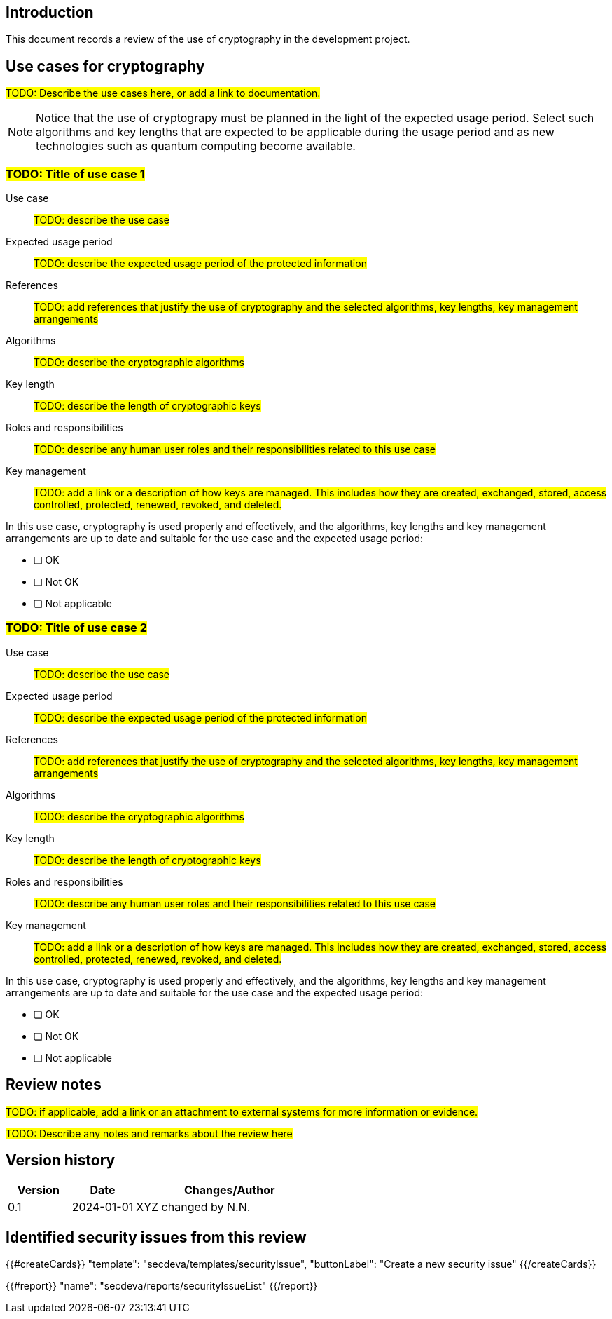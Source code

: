 == Introduction

This document records a review of the use of cryptography in the development project.

== Use cases for cryptography

#TODO: Describe the use cases here, or add a link to documentation.#

NOTE: Notice that the use of cryptograpy must be planned in the light of the expected usage period. Select such algorithms and key lengths that are expected to be applicable during the usage period and as new technologies such as quantum computing become available.

=== #TODO: Title of use case 1#

Use case:: #TODO: describe the use case#
Expected usage period:: #TODO: describe the expected usage period of the protected information#
References:: #TODO: add references that justify the use of cryptography and the selected algorithms, key lengths, key management arrangements#
Algorithms:: #TODO: describe the cryptographic algorithms#
Key length:: #TODO: describe the length of cryptographic keys#
Roles and responsibilities:: #TODO: describe any human user roles and their responsibilities related to this use case#
Key management:: #TODO: add a link or a description of how keys are managed. This includes how they are created, exchanged, stored, access controlled, protected, renewed, revoked, and deleted.#

In this use case, cryptography is used properly and effectively, and the algorithms, key lengths and key management arrangements are up to date and suitable for the use case and the expected usage period:

* [ ] OK
* [ ] Not OK
* [ ] Not applicable

=== #TODO: Title of use case 2#

Use case:: #TODO: describe the use case#
Expected usage period:: #TODO: describe the expected usage period of the protected information#
References:: #TODO: add references that justify the use of cryptography and the selected algorithms, key lengths, key management arrangements#
Algorithms:: #TODO: describe the cryptographic algorithms#
Key length:: #TODO: describe the length of cryptographic keys#
Roles and responsibilities:: #TODO: describe any human user roles and their responsibilities related to this use case#
Key management:: #TODO: add a link or a description of how keys are managed. This includes how they are created, exchanged, stored, access controlled, protected, renewed, revoked, and deleted.#

In this use case, cryptography is used properly and effectively, and the algorithms, key lengths and key management arrangements are up to date and suitable for the use case and the expected usage period:

* [ ] OK
* [ ] Not OK
* [ ] Not applicable

== Review notes

#TODO: if applicable, add a link or an attachment to external systems for more information or evidence.#

#TODO: Describe any notes and remarks about the review here#

== Version history

[cols="1,1,3"]
|===============
|Version | Date | Changes/Author

| 0.1
| 2024-01-01
| XYZ changed by N.N.

|===============

== Identified security issues from this review

{{#createCards}}
  "template": "secdeva/templates/securityIssue",
  "buttonLabel": "Create a new security issue"
{{/createCards}}

{{#report}}
  "name": "secdeva/reports/securityIssueList"
{{/report}}

